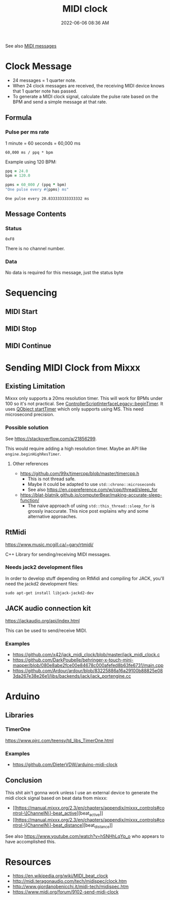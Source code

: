 :PROPERTIES:
:ID:       24E1468A-279A-4B44-8AB8-A8A1C5D8D42D
:END:
#+title: MIDI clock
#+date: 2022-06-06 08:36 AM
#+updated: 2024-10-11 11:17 AM
#+filetags: :audio:midi:

See also [[id:5741B4DD-B291-4F6D-A33A-EB4CD83792FF][MIDI messages]]

* Clock Message
  - 24 messages = 1 quarter note.
  - When 24 clock messages are received, the receiving MIDI device knows that 1
    quarter note has passed.
  - To generate a MIDI clock signal, calculate the pulse rate based on the BPM
    and send a simple message at that rate.
** Formula
*** Pulse per ms rate
   1 minute = 60 seconds = 60,000 ms

   #+begin_src
   60,000 ms / ppq * bpm
   #+end_src

   Example using 120 BPM:

   #+begin_src ruby
     ppq = 24.0
     bpm = 120.0

     ppms = 60_000 / (ppq * bpm)
     "One pulse every #{ppms} ms"
   #+end_src

   #+RESULTS:
   : One pulse every 20.833333333333332 ms

** Message Contents
*** Status
    ~0xF8~

    There is no channel number.
*** Data
    No data is required for this message, just the status byte

* Sequencing
** MIDI Start
** MIDI Stop
** MIDI Continue
* Sending MIDI Clock from Mixxx
** Existing Limitation
  Mixxx only supports a 20ms resolution timer. This will work for BPMs under 100
  so it's not practical. See [[https://github.com/mixxxdj/mixxx/blob/7672cf1a5efcc17b0ead2f28c7585414fea41b7b/src/controllers/scripting/legacy/controllerscriptinterfacelegacy.cpp#L455-L458][ControllerScriptInterfaceLegacy::beginTimer]]. It
  uses [[https://doc.qt.io/qt-5/qobject.html#startTimer][QObject startTimer]] which only supports using MS. This need microsecond
  precision.

*** Possible solution
    See https://stackoverflow.com/a/21856299.

    This would require adding a high resolution timer. Maybe an API like
    ~engine.beginHighResTimer~.

**** Other references
     - https://github.com/99x/timercpp/blob/master/timercpp.h
       - This is not thread safe.
       - Maybe it could be adapted to use ~std::chrono::microseconds~
       - See also https://en.cppreference.com/w/cpp/thread/sleep_for

     - https://blat-blatnik.github.io/computerBear/making-accurate-sleep-function/
       - The naive approach of using ~std::this_thread::sleep_for~ is grossly
         inaccurate. This nice post explains why and some alternative approaches.

** RtMidi
    https://www.music.mcgill.ca/~gary/rtmidi/

    C++ Library for sending/receiving MIDI messages.
*** Needs jack2 development files
    In order to develop stuff depending on RtMidi and compiling for JACK, you'll
    need the jackd2 development files:
    #+begin_src shell
    sudo apt-get install libjack-jackd2-dev
    #+end_src

** JACK audio connection kit
   https://jackaudio.org/api/index.html

   This can be used to send/receive MIDI.

*** Examples
    - https://github.com/x42/jack_midi_clock/blob/master/jack_midi_clock.c
    - https://github.com/DarkPoubelle/behringer-x-touch-mini-mapper/blob/080e8abe2fce00e84678c000afefed8b63fe6731/main.cpp
    - https://github.com/Ardour/ardour/blob/83225886a16a29100b88825e083da267e38e26e1/libs/backends/jack/jack_portengine.cc
* Arduino
** Libraries
*** TimerOne
    https://www.pjrc.com/teensy/td_libs_TimerOne.html
*** Examples
    - https://github.com/DieterVDW/arduino-midi-clock
** Conclusion
  This shit ain't gonna work unless I use an external device to generate the midi
  clock signal based on beat data from mixxx:
  - [[https://manual.mixxx.org/2.3/en/chapters/appendix/mixxx_controls#control-\[ChannelN\]-beat_active][beat_active]]
  - [[https://manual.mixxx.org/2.3/en/chapters/appendix/mixxx_controls#control-\[ChannelN\]-beat_distance][beat_distance]]

  See also https://www.youtube.com/watch?v=hSNHhLqYp_o who appears to have
  accomplished this.
* Resources
  - https://en.wikipedia.org/wiki/MIDI_beat_clock
  - http://midi.teragonaudio.com/tech/midispec/clock.htm
  - http://www.giordanobenicchi.it/midi-tech/midispec.htm
  - https://www.midi.org/forum/9102-send-midi-clock
